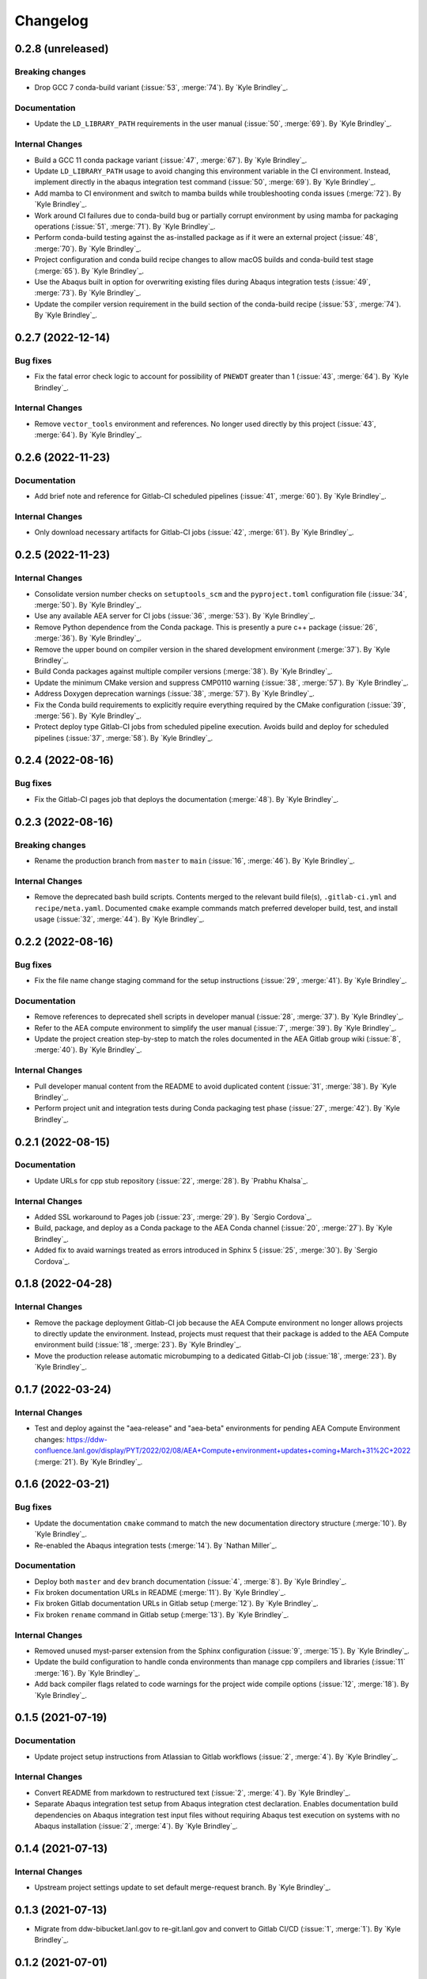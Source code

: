 .. _changelog:


#########
Changelog
#########


******************
0.2.8 (unreleased)
******************

Breaking changes
================
- Drop GCC 7 conda-build variant (:issue:`53`, :merge:`74`). By `Kyle Brindley`_.

Documentation
=============
- Update the ``LD_LIBRARY_PATH`` requirements in the user manual (:issue:`50`, :merge:`69`). By `Kyle Brindley`_.

Internal Changes
================
- Build a GCC 11 conda package variant (:issue:`47`, :merge:`67`). By `Kyle Brindley`_.
- Update ``LD_LIBRARY_PATH`` usage to avoid changing this environment variable in the CI environment. Instead, implement
  directly in the abaqus integration test command (:issue:`50`, :merge:`69`). By `Kyle Brindley`_.
- Add mamba to CI environment and switch to mamba builds while troubleshooting conda issues (:merge:`72`). By `Kyle
  Brindley`_.
- Work around CI failures due to conda-build bug or partially corrupt environment by using mamba for packaging
  operations (:issue:`51`, :merge:`71`). By `Kyle Brindley`_.
- Perform conda-build testing against the as-installed package as if it were an external project (:issue:`48`,
  :merge:`70`). By `Kyle Brindley`_.
- Project configuration and conda build recipe changes to allow macOS builds and conda-build test stage (:merge:`65`).
  By `Kyle Brindley`_.
- Use the Abaqus built in option for overwriting existing files during Abaqus integration tests (:issue:`49`,
  :merge:`73`). By `Kyle Brindley`_.
- Update the compiler version requirement in the build section of the conda-build recipe (:issue:`53`, :merge:`74`). By
  `Kyle Brindley`_.

******************
0.2.7 (2022-12-14)
******************

Bug fixes
=========
- Fix the fatal error check logic to account for possibility of ``PNEWDT`` greater than 1 (:issue:`43`, :merge:`64`). By
  `Kyle Brindley`_.

Internal Changes
================
- Remove ``vector_tools`` environment and references. No longer used directly by this project (:issue:`43`,
  :merge:`64`). By `Kyle Brindley`_.


******************
0.2.6 (2022-11-23)
******************

Documentation
=============
- Add brief note and reference for Gitlab-CI scheduled pipelines (:issue:`41`, :merge:`60`). By `Kyle Brindley`_.

Internal Changes
================
- Only download necessary artifacts for Gitlab-CI jobs (:issue:`42`, :merge:`61`). By `Kyle Brindley`_.

******************
0.2.5 (2022-11-23)
******************

Internal Changes
================
- Consolidate version number checks on ``setuptools_scm`` and the ``pyproject.toml`` configuration file (:issue:`34`,
  :merge:`50`). By `Kyle Brindley`_.
- Use any available AEA server for CI jobs (:issue:`36`, :merge:`53`). By `Kyle Brindley`_.
- Remove Python dependence from the Conda package. This is presently a pure c++ package (:issue:`26`, :merge:`36`). By
  `Kyle Brindley`_.
- Remove the upper bound on compiler version in the shared development environment (:merge:`37`). By `Kyle Brindley`_.
- Build Conda packages against multiple compiler versions (:merge:`38`). By `Kyle Brindley`_.
- Update the minimum CMake version and suppress CMP0110 warning (:issue:`38`, :merge:`57`). By `Kyle Brindley`_.
- Address Doxygen deprecation warnings (:issue:`38`, :merge:`57`). By `Kyle Brindley`_.
- Fix the Conda build requirements to explicitly require everything required by the CMake configuration (:issue:`39`,
  :merge:`56`). By `Kyle Brindley`_.
- Protect deploy type Gitlab-CI jobs from scheduled pipeline execution. Avoids build and deploy for scheduled pipelines
  (:issue:`37`, :merge:`58`). By `Kyle Brindley`_.


******************
0.2.4 (2022-08-16)
******************

Bug fixes
=========
- Fix the Gitlab-CI pages job that deploys the documentation (:merge:`48`). By `Kyle Brindley`_.


******************
0.2.3 (2022-08-16)
******************

Breaking changes
================
- Rename the production branch from ``master`` to ``main`` (:issue:`16`, :merge:`46`). By `Kyle Brindley`_.

Internal Changes
================
- Remove the deprecated bash build scripts. Contents merged to the relevant build file(s), ``.gitlab-ci.yml`` and
  ``recipe/meta.yaml``. Documented ``cmake`` example commands match preferred developer build, test, and install usage
  (:issue:`32`, :merge:`44`). By `Kyle Brindley`_.


******************
0.2.2 (2022-08-16)
******************

Bug fixes
=========
- Fix the file name change staging command for the setup instructions (:issue:`29`, :merge:`41`). By `Kyle Brindley`_.

Documentation
=============
- Remove references to deprecated shell scripts in developer manual (:issue:`28`, :merge:`37`). By `Kyle Brindley`_.
- Refer to the AEA compute environment to simplify the user manual (:issue:`7`, :merge:`39`). By `Kyle Brindley`_.
- Update the project creation step-by-step to match the roles documented in the AEA Gitlab group wiki (:issue:`8`,
  :merge:`40`). By `Kyle Brindley`_.

Internal Changes
================
- Pull developer manual content from the README to avoid duplicated content (:issue:`31`, :merge:`38`). By `Kyle
  Brindley`_.
- Perform project unit and integration tests during Conda packaging test phase (:issue:`27`, :merge:`42`). By `Kyle
  Brindley`_.


******************
0.2.1 (2022-08-15)
******************

Documentation
=============
- Update URLs for cpp stub repository (:issue:`22`, :merge:`28`). By `Prabhu Khalsa`_.

Internal Changes
================
- Added SSL workaround to Pages job (:issue:`23`, :merge:`29`). By `Sergio Cordova`_.
- Build, package, and deploy as a Conda package to the AEA Conda channel (:issue:`20`, :merge:`27`). By `Kyle Brindley`_.
- Added fix to avaid warnings treated as errors introduced in Sphinx 5 (:issue:`25`, :merge:`30`). By `Sergio Cordova`_.


******************
0.1.8 (2022-04-28)
******************

Internal Changes
================
- Remove the package deployment Gitlab-CI job because the AEA Compute environment no longer allows projects to directly
  update the environment. Instead, projects must request that their package is added to the AEA Compute environment
  build (:issue:`18`, :merge:`23`). By `Kyle Brindley`_.
- Move the production release automatic microbumping to a dedicated Gitlab-CI job (:issue:`18`, :merge:`23`). By `Kyle
  Brindley`_.


******************
0.1.7 (2022-03-24)
******************

Internal Changes
================
- Test and deploy against the "aea-release" and "aea-beta" environments for pending AEA Compute Environment changes:
  https://ddw-confluence.lanl.gov/display/PYT/2022/02/08/AEA+Compute+environment+updates+coming+March+31%2C+2022
  (:merge:`21`). By `Kyle Brindley`_.


******************
0.1.6 (2022-03-21)
******************

Bug fixes
=========
- Update the documentation ``cmake`` command to match the new documentation directory structure (:merge:`10`). By `Kyle
  Brindley`_.
- Re-enabled the Abaqus integration tests (:merge:`14`). By `Nathan Miller`_.

Documentation
=============
- Deploy both ``master`` and ``dev`` branch documentation (:issue:`4`, :merge:`8`). By `Kyle Brindley`_.
- Fix broken documentation URLs in README (:merge:`11`). By `Kyle Brindley`_.
- Fix broken Gitlab documentation URLs in Gitlab setup (:merge:`12`). By `Kyle Brindley`_.
- Fix broken ``rename`` command in Gitlab setup (:merge:`13`). By `Kyle Brindley`_.

Internal Changes
================
- Removed unused myst-parser extension from the Sphinx configuration (:issue:`9`, :merge:`15`). By `Kyle Brindley`_.
- Update the build configuration to handle conda environments than manage cpp compilers and libraries (:issue:`11`
  :merge:`16`). By `Kyle Brindley`_.
- Add back compiler flags related to code warnings for the project wide compile options (:issue:`12`, :merge:`18`). By
  `Kyle Brindley`_.


******************
0.1.5 (2021-07-19)
******************

Documentation
=============
- Update project setup instructions from Atlassian to Gitlab workflows (:issue:`2`, :merge:`4`). By `Kyle Brindley`_.

Internal Changes
================
- Convert README from markdown to restructured text (:issue:`2`, :merge:`4`). By `Kyle Brindley`_.
- Separate Abaqus integration test setup from Abaqus integration ctest declaration. Enables documentation build
  dependencies on Abaqus integration test input files without requiring Abaqus test execution on systems with no Abaqus
  installation (:issue:`2`, :merge:`4`). By `Kyle Brindley`_.


******************
0.1.4 (2021-07-13)
******************

Internal Changes
================
- Upstream project settings update to set default merge-request branch. By `Kyle Brindley`_.

******************
0.1.3 (2021-07-13)
******************

- Migrate from ddw-bibucket.lanl.gov to re-git.lanl.gov and convert to Gitlab CI/CD (:issue:`1`, :merge:`1`). By `Kyle
  Brindley`_.

******************
0.1.2 (2021-07-01)
******************

Internal Changes
================
- Use Git SCM tags for semantic versioning (:jira:`702`, :pull:`50`). By `Kyle Brindley`_.
- Master branch production release logic for CD, including automated micro-version bumps (:jira:`702`, :pull:`50`). By `Kyle
  Brindley`_.


******************
0.1.1 (2021-06-15)
******************

Bug Fixes
=========
- Corrected bug in `cpp_stub.cpp` in the map of `ddsdde` to `DDSDDE` due to using `spatialDimensions` instead
  of `NTENS` (:jira:`685`, :pull:`47`). By `Nathan Miller`_.

Documentation
=============
- Add camelCase project name replacement instructions to project setup. By `Kyle Brindley`_.


******************
0.1.0 (2021-05-28)
******************

New Features
============
- Add CMake install configuration and CI/CD scripts for build, test, and installation to a Conda environment
  (:jira:`654`, :pull:`41`). By `Kyle Brindley`_.

Documentation
=============
- Update the Python package dependencies and add an example approach to future updates to the documentation
  (:jira:`636`, :pull:`37`). By `Kyle Brindley`_.
- Add file renaming commands to the project setup instructions (:jira:`634`, :pull:`38`). By `Kyle Brindley`_.
- Update the user manual to reflect required environment variable ``LD_LIBRARY_PATH`` (:jira:`662`, :pull:`43`). By
  `Kyle Brindley`_.

Internal Changes
================
- Update markdown syntax in README for wider compatibility (:jira:`604`, :pull:`36`). By `Kyle Brindley`_.
- Maintenance on ReST style guide updates (:jira:`604`, :pull:`36`). By `Kyle Brindley`_.
- Address BOOST output test stream deprecations and update minimum version
  (:jira:`654`, :pull:`41`). By `Kyle Brindley`_.
- Change project UMAT library name to avoid conflicts with external projects (:jira:`661`, :pull:`42`). By `Kyle
  Brindley`_.
- Remove the ``CXX`` compiler variable settings for build scripts (:jira:`671`, :pull:`44`). By `Kyle Brindley`_.

Enhancements
============
- Add multi-host and multi-environment CI/CD (:jira:`630`, :pull:`39`). By `Kyle Brindley`_.


******************
0.0.4 (2021-04-30)
******************

Documentation
=============
- Clarify behavior for custom target for the integration tests (:jira:`557`, :pull:`29`). By `Kyle Brindley`_.
- Add template documentation for the Abaqus material input definition (:jira:`575`, :pull:`31`). By `Kyle Brindley`_.
- Major overhaul of documentation organization to single source the Jenkins setup information from markdown files.  Adds
  the ``myst-parser`` Python package dependency and a pull request reviewer guide (:jira:`601`, :pull:`33`). By `Kyle
  Brindley`_.

Internal Changes
================
- Update Jenkins CI configuration to build and test for PRs to both ``master`` and ``dev`` branches (:jira:`544`,
  :pull:`26`). By `Kyle Brindley`_.
- Minor cleanup to root directory files. Move configuration and environment files to a subdirectory (:jira:`544`,
  :pull:`26`). By `Kyle Brindley`_.
- Add integration test CMake target for conditional rebuilds and file copy (:jira:`551`, :pull:`27`). By `Kyle
  Brindley`_.
- Add one ctest per abaqus input file (:jira:`551`, :pull:`27`). By `Kyle Brindley`_.
- Accept paths for input file in integration test shell script and check for errors in the abaqus stdout/stderr log
  (:jira:`551`, :pull:`27`). By `Kyle Brindley`_.
- Enable parallel CMake builds for continuous integration (CI) tests (:jira:`518`, :pull:`28`). By `Kyle Brindley`_.
- Add c++ source files ``*.cpp`` as dependencies for the Doxygen CMake target (:jira:`569`, :pull:`30`). By `Kyle
  Brindley`_.
- Add checks for ``STATEV`` and ``PROPS`` vector lengths to the abaqus interface. Throw exceptions with file and
  function name to interrupt Abaqus execution on input errors (:jira:`575`, :pull:`31`). By `Kyle Brindley`_.
- Add Abaqus interface unit tests for checking the ``STATEV`` and ``PROPS`` vector lengths (:jira:`575`, :pull:`31`). By
  `Kyle Brindley`_.
- Add unit tests for error codes in ``cpp_stub::sayHello`` (:jira:`334`, :pull:`32`). By `Kyle Brindley`_.

Enhancements
============
- Add error reporting to the Abaqus interface from the ``error_tools`` package (:jira:`334`, :pull:`32`). By `Kyle Brindley`_.


******************
0.0.3 (2021-04-13)
******************

Internal Changes
================
- Use ``abaqus_tools`` from a dedicated project (:jira:`535`, :pull:`23`). By `Kyle Brindley`_.
- Add ``bibtex_bibfiles`` variable to Sphinx configuration for newer version of ``sphinxcontrib.bibtex`` extension in
  Anaconda 2020 (:jira:`526`, :pull:`21`). By `Kyle Brindley`_.
- Add explicit list of documentation source files for better conditional CMake documentation re-builds (:jira:`526`,
  :pull:`21`). By `Kyle Brindley`_.


******************
0.0.2 (2021-02-11)
******************

Breaking changes
================
- Remove testing and support for intel ``icpc`` compiler (:jira:`516`, :pull:`9`). By `Kyle Brindley`_.

New Features
============
- Add do-nothing template c++ Abaqus UMAT interface and sample Abaqus input file (:jira:`502`, :pull:`6`). By `Kyle Brindley`_.
- Use example c++ library in Abaqus UMAT template (:jira:`505`, :pull:`8`). By `Kyle Brindley`_.
- Add c++ to fortran variable conversion and Abaqus variable return template (:jira:`521`, :pull:`15`, :pull:`16`). By
  `Kyle Brindley`_.
- Add common abaqus tensor handling tools and a c++ converted umat interface (:jira:`522`, :pull:`17`). By `Kyle
  Brindley`_.

Bug fixes
=========

Documentation
=============
- Add changelog to documentation (:jira:`450`, :pull:`11`). By `Kyle Brindley`_.
- Add direct CMake build instructions and minimal user manual (:jira:`519`, :pull:`12`). By `Kyle Brindley`_.
- Add release guidance and release branch instructions (:jira:`520`, :pull:`13`). By `Kyle Brindley`_.

Internal Changes
================
- Use BOOST and ctest for unit testing (:jira:`357`, :pull:`4`). By `Kyle Brindley`_.
- Update Jenkins CI configuration and store with version controlled repository (:jira:`442`, :pull:`5`). By `Kyle Brindley`_.
- Demonstrate c++ ``vector_tools`` library for unit testing (:jira:`506`, :pull:`7`). By `Kyle Brindley`_.
- Add integration tests for Abaqus UMAT interface (:jira:`504`, :pull:`10`). By `Kyle Brindley`_.
- Move project Abaqus interface into project files. Treat UMAT Fortran/c++ subroutine as a UMAT selection and pass
  through subroutine (:jira:`523`, :pull:`18`). By `Kyle Brindley`_.
- Bump micro version number for release (:jira:`524`). By `Kyle Brindley`_.

Enhancements
============


******************
0.0.1 (2020-10-26)
******************

Breaking changes
================

New Features
============
- Create c++ stub repository targeting constitutive modeling (:jira:`332`, :pull:`1`). By `Kyle Brindley`_.

Bug fixes
=========

Documentation
=============

Internal Changes
================
- Add continuous integration scripts (:jira:`333`, :pull:`2`). By `Kyle Brindley`_.

Enhancements
============
